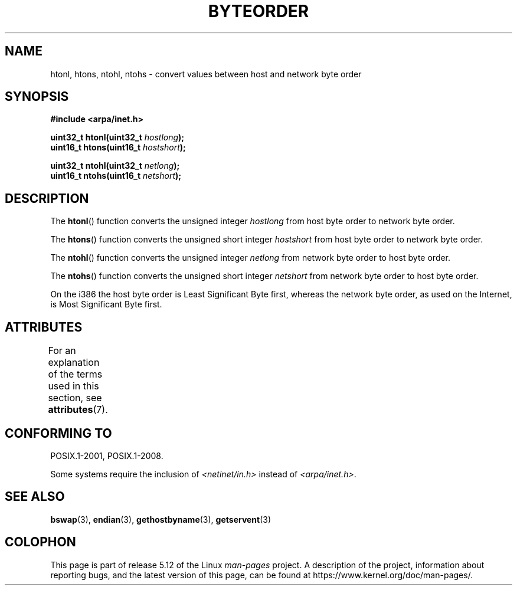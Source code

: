 .\" Copyright 1993 David Metcalfe (david@prism.demon.co.uk)
.\"
.\" %%%LICENSE_START(VERBATIM)
.\" Permission is granted to make and distribute verbatim copies of this
.\" manual provided the copyright notice and this permission notice are
.\" preserved on all copies.
.\"
.\" Permission is granted to copy and distribute modified versions of this
.\" manual under the conditions for verbatim copying, provided that the
.\" entire resulting derived work is distributed under the terms of a
.\" permission notice identical to this one.
.\"
.\" Since the Linux kernel and libraries are constantly changing, this
.\" manual page may be incorrect or out-of-date.  The author(s) assume no
.\" responsibility for errors or omissions, or for damages resulting from
.\" the use of the information contained herein.  The author(s) may not
.\" have taken the same level of care in the production of this manual,
.\" which is licensed free of charge, as they might when working
.\" professionally.
.\"
.\" Formatted or processed versions of this manual, if unaccompanied by
.\" the source, must acknowledge the copyright and authors of this work.
.\" %%%LICENSE_END
.\"
.\" References consulted:
.\"     Linux libc source code
.\"     Lewine's _POSIX Programmer's Guide_ (O'Reilly & Associates, 1991)
.\"     386BSD man pages
.\" Modified Sat Jul 24 21:29:05 1993 by Rik Faith (faith@cs.unc.edu)
.\" Modified Thu Jul 26 14:06:20 2001 by Andries Brouwer (aeb@cwi.nl)
.\"
.TH BYTEORDER 3  2021-03-22 "GNU" "Linux Programmer's Manual"
.SH NAME
htonl, htons, ntohl, ntohs \- convert values between host and network
byte order
.SH SYNOPSIS
.nf
.B #include <arpa/inet.h>
.PP
.BI "uint32_t htonl(uint32_t " hostlong );
.BI "uint16_t htons(uint16_t " hostshort );
.PP
.BI "uint32_t ntohl(uint32_t " netlong );
.BI "uint16_t ntohs(uint16_t " netshort );
.fi
.SH DESCRIPTION
The
.BR htonl ()
function converts the unsigned integer
.I hostlong
from host byte order to network byte order.
.PP
The
.BR htons ()
function converts the unsigned short integer
.I hostshort
from host byte order to network byte order.
.PP
The
.BR ntohl ()
function converts the unsigned integer
.I netlong
from network byte order to host byte order.
.PP
The
.BR ntohs ()
function converts the unsigned short integer
.I netshort
from network byte order to host byte order.
.PP
On the i386 the host byte order is Least Significant Byte first,
whereas the network byte order, as used on the Internet, is Most
Significant Byte first.
.SH ATTRIBUTES
For an explanation of the terms used in this section, see
.BR attributes (7).
.ad l
.nh
.TS
allbox;
lbx lb lb
l l l.
Interface	Attribute	Value
T{
.BR htonl (),
.BR htons (),
.BR ntohl (),
.BR ntohs ()
T}	Thread safety	MT-Safe
.TE
.hy
.ad
.sp 1
.SH CONFORMING TO
POSIX.1-2001, POSIX.1-2008.
.PP
Some systems require the inclusion of
.I <netinet/in.h>
instead of
.IR <arpa/inet.h> .
.SH SEE ALSO
.BR bswap (3),
.BR endian (3),
.BR gethostbyname (3),
.BR getservent (3)
.SH COLOPHON
This page is part of release 5.12 of the Linux
.I man-pages
project.
A description of the project,
information about reporting bugs,
and the latest version of this page,
can be found at
\%https://www.kernel.org/doc/man\-pages/.
